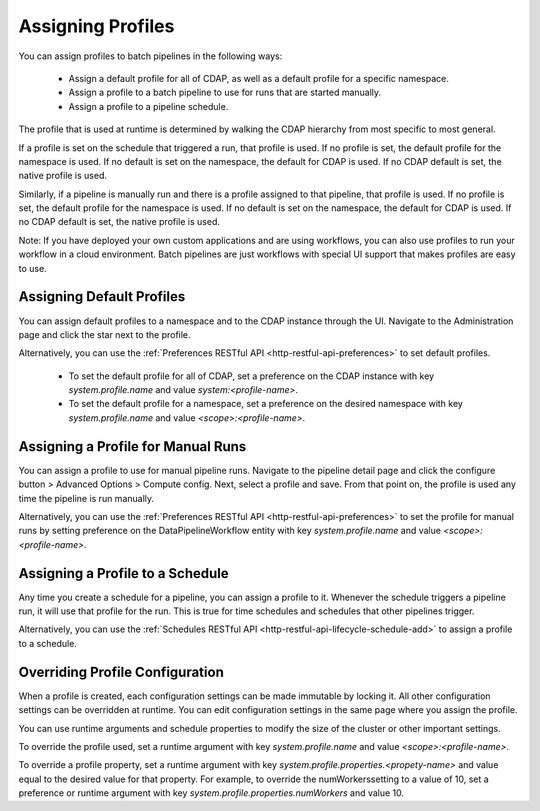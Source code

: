 .. meta::
    :author: Cask Data, Inc.
    :copyright: Copyright © 2018 Cask Data, Inc.

.. _cloud-runtimes-profiles-assigning-profiles:

==================
Assigning Profiles
==================

You can assign profiles to batch pipelines in the following ways:

  - Assign a default profile for all of CDAP, as well as a default profile for a specific namespace.
  - Assign a profile to a batch pipeline to use for runs that are started manually.
  - Assign a profile to a pipeline schedule.

The profile that is used at runtime is determined by walking the CDAP hierarchy from most specific to most general.

If a profile is set on the schedule that triggered a run, that profile is used.
If no profile is set, the default profile for the namespace is used.
If no default is set on the namespace, the default for CDAP is used.
If no CDAP default is set, the native profile is used.

Similarly, if a pipeline is manually run and there is a profile assigned to that pipeline, that profile is used.
If no profile is set, the default profile for the namespace is used.
If no default is set on the namespace, the default for CDAP is used.
If no CDAP default is set, the native profile is used.

Note: If you have deployed your own custom applications and are using workflows,
you can also use profiles to run your workflow in a cloud environment.
Batch pipelines are just workflows with special UI support that makes profiles are easy to use.

Assigning Default Profiles
--------------------------
You can assign default profiles to a namespace and to the CDAP instance through the UI.
Navigate to the Administration page and click the star next to the profile.

Alternatively, you can use the :ref:`Preferences RESTful API <http-restful-api-preferences>` to set default profiles.

  - To set the default profile for all of CDAP, set a preference on the CDAP instance with key `system.profile.name` and value `system:<profile-name>`.
  - To set the default profile for a namespace, set a preference on the desired namespace with key `system.profile.name` and value `<scope>:<profile-name>`.

Assigning a Profile for Manual Runs
-----------------------------------
You can assign a profile to use for manual pipeline runs.
Navigate to the pipeline detail page and click the configure button > Advanced Options > Compute config.
Next, select a profile and save. From that point on, the profile is used any time the pipeline is run manually.

Alternatively, you can use the :ref:`Preferences RESTful API <http-restful-api-preferences>` to set the profile for manual runs
by setting preference on the DataPipelineWorkflow entity with key `system.profile.name` and value `<scope>:<profile-name>`.

Assigning a Profile to a Schedule
---------------------------------
Any time you create a schedule for a pipeline, you can assign a profile to it.
Whenever the schedule triggers a pipeline run, it will use that profile for the run.
This is true for time schedules and schedules that other pipelines trigger.

Alternatively, you can use the :ref:`Schedules RESTful API <http-restful-api-lifecycle-schedule-add>` to assign a profile to a schedule.

Overriding Profile Configuration
--------------------------------
When a profile is created, each configuration settings can be made immutable by locking it.
All other configuration settings can be overridden at runtime. You can edit configuration settings
in the same page where you assign the profile.

You can use runtime arguments and schedule properties to modify the size of the cluster or other important settings.

To override the profile used, set a runtime argument with key `system.profile.name` and value `<scope>:<profile-name>`.

To override a profile property, set a runtime argument with key `system.profile.properties.<propety-name>`
and value equal to the desired value for that property. For example, to override the numWorkerssetting to a value of 10,
set a preference or runtime argument with key `system.profile.properties.numWorkers` and value 10.

